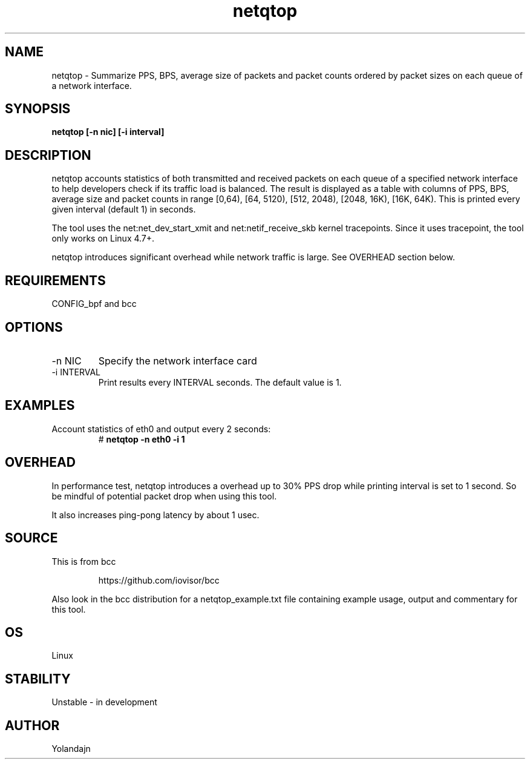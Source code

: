 .TH netqtop 8 "2020-07-30" "USER COMMANDS"
.SH NAME
netqtop \- Summarize PPS, BPS, average size of packets and packet counts ordered by packet sizes 
on each queue of a network interface.
.SH SYNOPSIS
.B netqtop [\-n nic] [\-i interval] 
.SH DESCRIPTION
netqtop accounts statistics of both transmitted and received packets on each queue of 
a specified network interface to help developers check if its traffic load is balanced. 
The result is displayed as a table with columns of PPS, BPS, average size and 
packet counts in range [0,64), [64, 5120), [512, 2048), [2048, 16K), [16K, 64K). 
This is printed every given interval (default 1) in seconds.

The tool uses the net:net_dev_start_xmit and net:netif_receive_skb kernel tracepoints. 
Since it uses tracepoint, the tool only works on Linux 4.7+.

netqtop introduces significant overhead while network traffic is large. See OVERHEAD 
section below.

.SH REQUIREMENTS
CONFIG_bpf and bcc
.SH OPTIONS
.TP
\-n NIC
Specify the network interface card
.TP
\-i INTERVAL
Print results every INTERVAL seconds.
The default value is 1.
.SH EXAMPLES
.TP
Account statistics of eth0 and output every 2 seconds:
#
.B netqtop -n eth0 -i 1
.SH OVERHEAD
In performance test, netqtop introduces a overhead up to 30% PPS drop 
while printing interval is set to 1 second. So be mindful of potential packet drop 
when using this tool.

It also increases ping-pong latency by about 1 usec. 
.SH SOURCE
This is from bcc
.IP
https://github.com/iovisor/bcc
.PP
Also look in the bcc distribution for a netqtop_example.txt file containing
example usage, output and commentary for this tool.
.SH OS 
Linux
.SH STABILITY
Unstable - in development
.SH AUTHOR
Yolandajn
